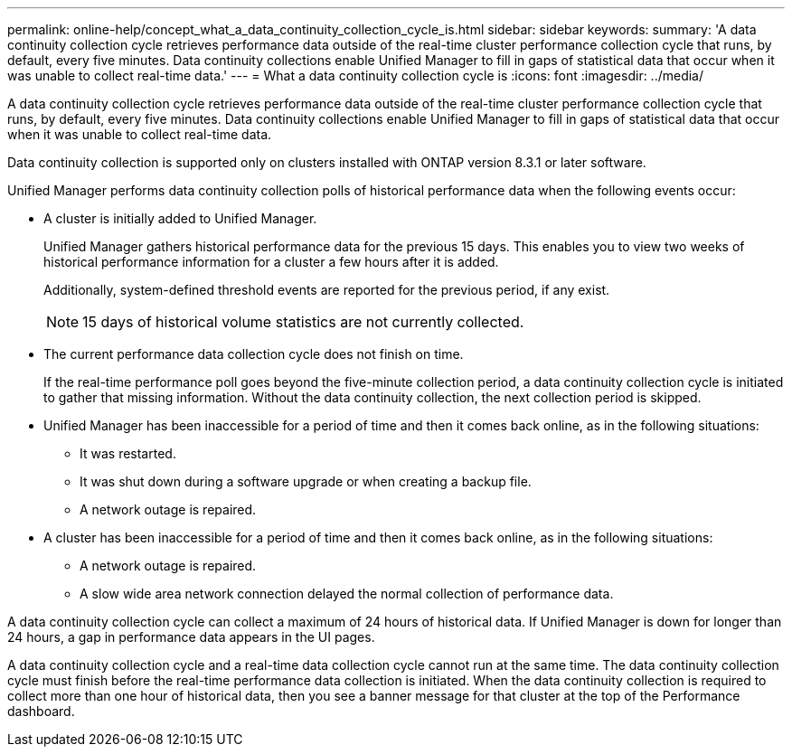 ---
permalink: online-help/concept_what_a_data_continuity_collection_cycle_is.html
sidebar: sidebar
keywords: 
summary: 'A data continuity collection cycle retrieves performance data outside of the real-time cluster performance collection cycle that runs, by default, every five minutes. Data continuity collections enable Unified Manager to fill in gaps of statistical data that occur when it was unable to collect real-time data.'
---
= What a data continuity collection cycle is
:icons: font
:imagesdir: ../media/

[.lead]
A data continuity collection cycle retrieves performance data outside of the real-time cluster performance collection cycle that runs, by default, every five minutes. Data continuity collections enable Unified Manager to fill in gaps of statistical data that occur when it was unable to collect real-time data.

Data continuity collection is supported only on clusters installed with ONTAP version 8.3.1 or later software.

Unified Manager performs data continuity collection polls of historical performance data when the following events occur:

* A cluster is initially added to Unified Manager.
+
Unified Manager gathers historical performance data for the previous 15 days. This enables you to view two weeks of historical performance information for a cluster a few hours after it is added.
+
Additionally, system-defined threshold events are reported for the previous period, if any exist.
+
[NOTE]
====
15 days of historical volume statistics are not currently collected.
====

* The current performance data collection cycle does not finish on time.
+
If the real-time performance poll goes beyond the five-minute collection period, a data continuity collection cycle is initiated to gather that missing information. Without the data continuity collection, the next collection period is skipped.

* Unified Manager has been inaccessible for a period of time and then it comes back online, as in the following situations:
 ** It was restarted.
 ** It was shut down during a software upgrade or when creating a backup file.
 ** A network outage is repaired.
* A cluster has been inaccessible for a period of time and then it comes back online, as in the following situations:
 ** A network outage is repaired.
 ** A slow wide area network connection delayed the normal collection of performance data.

A data continuity collection cycle can collect a maximum of 24 hours of historical data. If Unified Manager is down for longer than 24 hours, a gap in performance data appears in the UI pages.

A data continuity collection cycle and a real-time data collection cycle cannot run at the same time. The data continuity collection cycle must finish before the real-time performance data collection is initiated. When the data continuity collection is required to collect more than one hour of historical data, then you see a banner message for that cluster at the top of the Performance dashboard.
